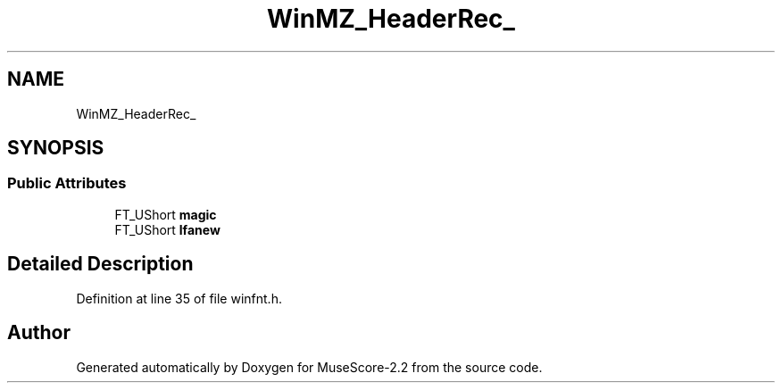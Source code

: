 .TH "WinMZ_HeaderRec_" 3 "Mon Jun 5 2017" "MuseScore-2.2" \" -*- nroff -*-
.ad l
.nh
.SH NAME
WinMZ_HeaderRec_
.SH SYNOPSIS
.br
.PP
.SS "Public Attributes"

.in +1c
.ti -1c
.RI "FT_UShort \fBmagic\fP"
.br
.ti -1c
.RI "FT_UShort \fBlfanew\fP"
.br
.in -1c
.SH "Detailed Description"
.PP 
Definition at line 35 of file winfnt\&.h\&.

.SH "Author"
.PP 
Generated automatically by Doxygen for MuseScore-2\&.2 from the source code\&.

